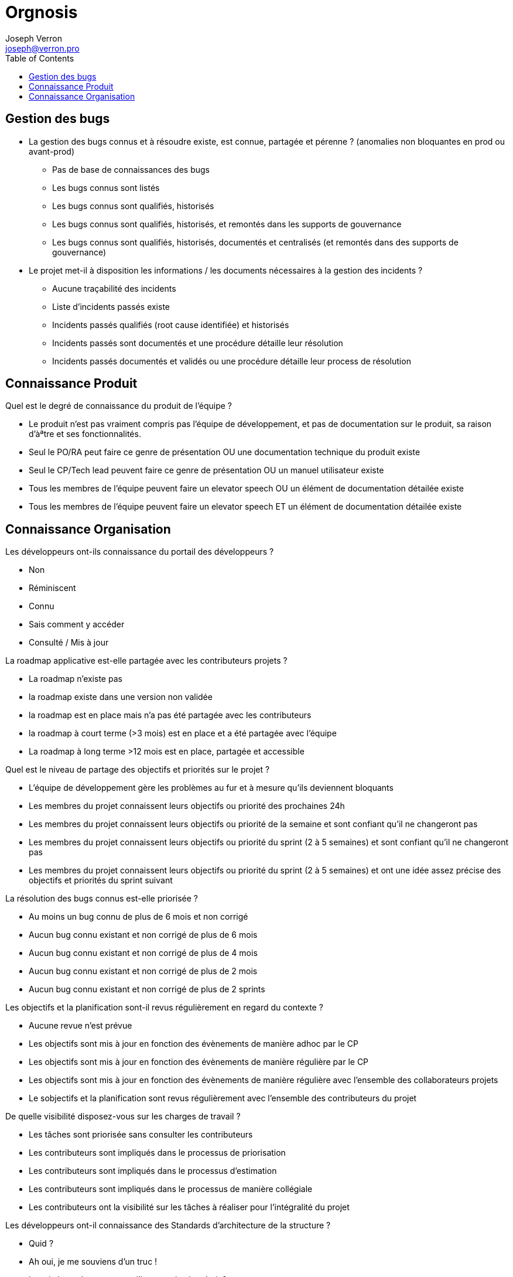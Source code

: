 = Orgnosis
Joseph Verron <joseph@verron.pro>
:toc:

== Gestion des bugs
* La gestion des bugs connus et à résoudre existe, est connue, partagée et pérenne ? (anomalies non bloquantes en prod ou avant-prod)

** Pas de base de connaissances des bugs
** Les bugs connus sont listés
** Les bugs connus sont qualifiés, historisés
** Les bugs connus sont qualifiés, historisés, et remontés dans les supports de gouvernance
** Les bugs connus sont qualifiés, historisés, documentés et centralisés (et remontés dans des supports de gouvernance)

* Le projet met-il à disposition les informations /  les documents nécessaires à la gestion des incidents ?
** Aucune traçabilité des incidents
** Liste d'incidents passés existe
** Incidents passés qualifiés (root cause identifiée) et historisés
** Incidents passés sont documentés et une procédure détaille leur  résolution
** Incidents passés documentés et validés ou une procédure détaille leur process de résolution

== Connaissance Produit
Quel est le degré de connaissance du produit de l'équipe ?

* Le produit n'est pas vraiment compris pas l'équipe de développement, et pas de documentation sur le produit, sa raison d'àªtre et ses fonctionnalités.
* Seul le PO/RA peut faire ce genre de présentation OU une documentation technique du produit existe
* Seul le CP/Tech  lead peuvent faire ce genre de présentation OU un manuel utilisateur existe
* Tous les membres de l'équipe peuvent faire un elevator speech OU un élément de documentation détailée existe
* Tous les membres de l'équipe peuvent faire un elevator speech ET un élément de documentation détailée existe

== Connaissance Organisation
Les développeurs ont-ils connaissance du portail des développeurs ?

* Non
* Réminiscent
* Connu
* Sais comment y accéder
* Consulté / Mis à jour

La roadmap applicative est-elle partagée avec les contributeurs projets ?

* La roadmap n'existe pas
* la roadmap existe dans une version non validée
* la roadmap est en place mais n'a pas été partagée avec les contributeurs
* la roadmap à court terme (>3 mois) est en place et a été partagée avec l'équipe
* La roadmap à long terme >12 mois est en place, partagée et accessible

Quel est le niveau de partage des objectifs et priorités sur le projet ?

* L'équipe de développement gère les problèmes au fur et à mesure qu'ils deviennent bloquants
* Les membres du projet connaissent leurs objectifs ou priorité des prochaines 24h
* Les membres du projet connaissent leurs objectifs ou priorité de la semaine et sont confiant qu'il ne changeront pas
* Les membres du projet connaissent leurs objectifs ou priorité du sprint (2 à 5 semaines) et sont confiant qu'il ne changeront pas
* Les membres du projet connaissent leurs objectifs ou priorité du sprint (2 à 5 semaines) et  ont une idée assez précise  des objectifs et priorités du sprint suivant

La résolution des bugs connus est-elle priorisée ?

* Au moins un bug connu de plus de 6 mois et non corrigé
* Aucun bug connu existant  et non corrigé de plus de 6 mois
* Aucun bug connu existant  et non corrigé de plus de 4 mois
* Aucun bug connu existant  et non corrigé de plus de 2 mois
* Aucun bug connu existant  et non corrigé de plus de 2 sprints

Les objectifs et la planification sont-il revus régulièrement en regard du contexte ?

* Aucune revue n'est prévue
* Les objectifs sont mis à jour en fonction des évènements de manière adhoc par le CP
* Les objectifs sont mis à jour en fonction des évènements de manière régulière par le CP
* Les objectifs sont mis à jour en fonction des évènements de manière régulière avec l'ensemble des collaborateurs projets
* Le sobjectifs et la planification sont revus régulièrement avec l'ensemble des contributeurs du projet

De quelle visibilité disposez-vous sur les charges de travail ?

* Les tâches sont priorisée sans consulter les contributeurs
* Les contributeurs sont impliqués dans le processus de priorisation
* Les contributeurs sont impliqués dans le processus d'estimation
* Les contributeurs sont impliqués dans le processus de manière collégiale
* Les contributeurs ont la visibilité sur les tâches à réaliser pour l'intégralité du projet

Les développeurs ont-il connaissance des Standards d'architecture de la structure ?

* Quid ?
* Ah oui, je me souviens d'un truc !
* Les règles qu'on toruve sur l'intranet, à tel endroit ?
* Ah oui, les standard sur <exemple1> ou <exemple 2> qu'on peut trouver à tel endroit ?
* Ben oui, on a même fait des retours dessus à nos architectes logiciels

Les développeurs sont-il familiarisés avec toute la base de code du projet ?

* Il existe une ou plusieurs zones du code considérés trop complexes, ou "legacy" et donc non modificables
* Chaque développeur ne travaille que sur une partie de la base de code
* Tous les membres de l'équipe se sentent capable de travailler sur toute la base de code avec un collègue référent
* Tous les membres de l'équipe se sentent capable de travailler sur toute la base de code tant qu'un  collègue référent est disponible.
* Tous les membres de l'équipe se sentent capable de travailler sur toute la base de code indépendamment.

Êtes-vous en mesure de définir les termes suivants : Dette technique /  Refactoring / Code Rot / Règle du boyscout ?

* 0/4
* 1/4
* 2/4
* 3/4
* 4/4

Est-ce qu'on trouve une branche 'master' ?

* Pas de SCM
* Pas de SCM distribué
* Pas le SCM de référence
* Pas de trunk de référence
* Une branche tunk ou équivalent

Quel est le nombres de branches actives sur le serveur distant de référence ?

* pas de SCM
* Pas de SCM distribué
* Nombre de branches ouvertes > 3x  le nb des développeurs
* Nombre de branches ouvertes > 1x  le nb des développeurs
* Nombre de branches ouvertes > 0.5x  le nb des développeurs

Quelle est la durée de vie moyenne des branches en cours de développement sur le serveur distant de référence (autre que le trunk) ?

* Pas de SCM
* Pas de SCM distribué
* >1mois
* >1 semaine
* > 1 jour

Est-ce que tous les développeurs utilisent l'outil de versionnage ?

* Pas de SCM
* Pas de SCM distribué
* Au moins un membre de l'équipe maitrise Git suffisament pour réecrire l'historique si nécessaie (mot de passe en dur, …)
* Au moins la moitié de l'équipe maitrise Git suffisament pour réecrire l'historique si nécessaire (mot de passe en dur, …)
* Toute l'équipe maitrise Git

Existe-t'il des restrictions de réusinage (refactoring) sur le code l'application ?

* Il existe une partie du code dont le résuinage et spécifiquement interdit
* Pas de refactoring sans demande d'évolution explicite (don't fix what's not broken)
* Refactoring limité aux méthodes modifiées pour les travaux en cours
* Refactoring limité aux fichiers modifiés pour les travaux en cours
* Refactoring libre sur l'intégralité de la base de code

Quelles sont les pratiques en termes de revue de code ?

* Pas de revue de code
* Revue ponctuelle
* Revue régulière / Merge sur le poste développeur
* Revues systématiques / merge sur le poste réviseur
* Pull/merge request systématique

Quelles sont les pratiques en termes de DDD (Domain Driven Design) ?

* Pas de conception orientée objet
* On peut identifier une conception orientée objet
* On peut identifier une composante contenant la logique métier
* Le ou les composants métiers sont indépendants de tous les autres composants et systèmes d'input/ouput
* Le code reproduit une métaphore de la vision métier (ubiquitous language)

Pratiquez-vous du pair/mob programming (montée en compétences de junior, partager des connaissances, remplacer des revues de code ou pratiquer le TDD) ?

* Sujet Inconnu
* Pas de pair programming depuis plus d'un mois
* Pair programming utilisé ponctuellement
* Pair programming utilisé régulièrement
* Process de pair programming régulier, bien défini et mis en place

Existe-t-il un cadre défini pour les revues de code ?

* Pas de cadre défini
* Des règles informelles sont partagées oralement
* Un mix de règles locales et de références sont partagées
* Un cadre explicite est formalisé existe, est partagé et est appliqué
* Ce cadre inclut la vérification des standards de l'organisation

La résolution des bugs potentiels (rapport d'analyse) est-elle priorisée ?

* Pas d'analyses de la base de code
* Les analyses ne sont pas particulièrement prises en compte
* Les retours des analyses sont visibles ou présentés régulièrement
* Des actions de remédiations aux violations constatées sont mises en place
* Un travail n'est aps considéré comme terminé tant que des violations sont constatés dans les rapports d'analyse

Les éléments de configurations sont-ils versionnés (code, tests, scripts, paramétrage, docs (DE, DI, ...)) ?

* Pas de SCM / Documentation non versionnée
* Un plan de gestion de configuration existe
* Mise en œuvre partielle du plan de configuratiion
* Mise en œuvre totale
* Mise en œuvre totale dans els outils de référence

Existe-t-il une convention de codage connue, partagée et appliquée par les développeurs ?

* Pas de convention de codage connue ou partagée
* Une convention de codage connue mais pas forcément appliquée
* Une convention de codage documentée explicitement
* Une convention de codage documentée et utilisée comme référence lors des revues
* Convention de codage existante, partagée, automatisée et appliquée systématiquement

Quel est le niveau de maitrise de l'outil de build/packaging (maven, msbuild, gradle, ...) ?

* Pas d'outil de packaging reconnu
* Outil de packaging connu
* Outil de packaging connu avec configuration partagée via SCM
* Outil de packaging connu et utilisé par tous les développeurs
* Outil de packaging connu et maitrisé par tous les développeurs

L'étape de compilation est-elle rapide ?

* L'étape de compilation dure >1 h
* L'étape de compilation dure <1 h
* L'étape de compilation dure <10min
* L'étape de compilation dure <1min
* L'étape de compilation dure <10sec

Quel est l'usage fait des analyses statiques (Sonarqube) ?

* Pas d'analyse ou pas d'exploitation des résultats
* Les résultats des évaluations sont conservés
* Les résultats des évaluations sont visibles par les développeurs
* Les résultats des évaluations sont visibles par toute l'équipe
* Les résultats des évaluations sont utilisés par les développeurs et pour le pilotage (vision applicative et portfolio)

Existe-t-il un outil unique de packaging connu et partagé entre les membres de l'équipe ?

* L'application n'est jamais packagée (pas compilée, pas zippée, pas versionnée)
* L'application est packagé manuellement
* L'application est packagée via une configuration et un outil
* L'application est packagée via une configuration et un outil standard de l'organisation
* L'application est packagée via une configuration historisée et un unique outil  standard de l'organisation

Existe-t-il un serveur de build connu et partagé entre les membres de l'équipe ?

* L'application est compilée par les développeurs sur leurs postes
* L'application est régulièrement compilée par un poste de référence
* L'application est régulièrement et automatiquement compilée par un serveur de build
* L'application est régulièrement et automatiquement compilée par un serveur de build fourni par l'organisation
* Les résultats réguliers du serveur de build sont accessibles et consultés par l'équipe de développement

Quel est l'usage fait de la plateforme d'intégration continue ?

* Pas d'intégration continue
* Pas de plateforme d'intégration continue
* Process de la plateforme déclenché manuellement
* Process de la plateforme déclenché automatiquement pour chaque modification de la base de code
* Pratiques de "revues de code" et de "pull/merge request" via la plateforme

Les développeurs sont-ils sensibilisés à la pratique des tests automatisés ?

* Pas de tests automatisés
* Des tests automatisés existent
* Des tests automatisés sont executé régulièrement
* Des tests automatisés sont ajoutés et executés pour chaque ajout de fonctionalité
* Des tests automatisés sont executés pour chaque ajout de fonctionalité pour chaque évolutiond e la bas ede code (à chaque push)

Les développeurs sont-ils sensibilisés à la pratique de couverture de code ?

* Pas de mesures de la couverture de code
* Des mesures existent
* Des mesures sont faites lors des tests automatisés
* La couverture est stable ou en en progression permanente
* La couverture des tests automatisés répond à la stratégie de tests du projet et de l'organisation

L'application est évaluée au moins une fois par jour le serveur de build ?

* Pas d'analyse de l'application
* Des analyses statiques de l'application sont faites ponctuellement
* Des analyses statiques de l'application sont faites régulièrement
* Des analyses statiques de l'application sont faites systématiquement pour chaque modification de code
* Des analyses statiques de l'application sont faites systématiquement pour chaque branche en cours de développement

Quelle est la maturité de l'équipe concernant le TDD ?

* Pas de tests automatisés
* Des tests automatisés existent
* Des tests automatisés sont rédigés avant la rédaction du code
* Des tests reproduisant les bugs sont rédigés avant de coder la correction
* Aucun code n'est rédigé sans rédaction préalable de tests validant son comportement

Quelle est la maturité de l'équipe concernant le BDD ?

* Pas de tests d'acceptation objectifs
* Il existe des tests d'acceptance dans les spécifications
* les tests d'acceptance sont suffisants pour valider de manière autonome les évolutions
* Les tests d'acceptance sont automatisés par les développeurs
* Le stests d'acceptance sont automatisés via un parseur de domain specific language

Sessions d'analyse statique sont-elle rapide ?

* Sessions d'analyse statique > 1h
* Sessions d'analyse statique < 1h
* Sessions d'analyse statique < 10min
* Sessions d'analyse statique < 1min
* Sessions d'analyse statique < 10s

Sessions de test automatisés sont-elles rapide ?

* Sessions de tests automatisés > 1h
* Sessions de tests automatisés < 1h
* Sessions de tests automatisés < 10min
* Sessions de tests automatisés < 1min
* Sessions de tests automatisés < 10s

Combien de temps prends le packaging ?

* Packaging > 1j
* Packaging < 1j
* Packaging < 1h
* Packaging < 10 min
* Packaging < 1 min

Si je travaille avec un partenaire externe, est ce que les règles de collaboration sont partagées ?

* Inconnu
* Je sais que ses régles existent
* Je sais où le trouver
* Je sais m'y réferer
* je l'ai déjà lu au moins une fois

Est-ce que l'équipe de développement a accès à  un profil utilisateur ?

* Aucune instance n'est accessible ou ne peut-être reproduite sur les machines developpeurs
* Les développeurs peuvent reproduire une instance sur leur machine
* Les développeurs ont accès à une version simulant les conditions de production
* Au moins un membre du projet a accès à un compte utilisateur en production
* Les développeurs ont accès à un compte utilisateur en production

Quel est le niveau de l'environnement physique dédié aux contributeurs du projet ?

* Locaux non adaptés à la pratique du codage
* Les développeurs ont la possibilité de s'isoler mentalement pour se concentrer (casques, télétravail, flex-office)
* Locaux relativement silencieux avec peu ou très peu de perturbation (déménagements d'équipe, échange téléphoniques, demande d'interventions venant d'autres équipes, etc…)
* Les développeurs ont la possibilité de s'isoler temporairement de leur equipe pour se concentrer
* Les développeurs ont la possibilité de si'soler dans une pièce séparée pour se concentrer

Les développeurs ont-ils accès à un gestionnaire de dépendances de qualité, avec ou sans proxy et/ou miroirs ?

* Pas de gestion des dépendances
* La gestion des dépendances est faites via un dossier libs/third-party/vendors/…
* Les gestions des dépendances est fairte via un gestionnaire de dépendances (maven, npm, apt, …)
* Les gestions des dépendances est fairte via un gestionnaire de dépendances configuré avec un dépôt interne à la société
* La gestion des dépendances est faite via un gezstionnaire de dépendances, configuré avec un dépôt public, ou un dépôt interne à la société avec un accès au dépots publics

Quel est le niveau de l'environnement logiciel dédié aux contributeurs du projet ?

* Pas de droits d'installation et pas le minimum nécessaire installé ou installable
* Socle logiciel standard open source installé ou accessible (centre logiciel)
* Socle logiciel professionnel (sous licence) installé ou accessible (centre logiciel)
* Droits d'installation locaux, ou possibilité d'homologation d'outils open source supplémentaires
* Possibilité d'homologation d'outils professionnels (sous licence) supplémentaires

Quel est le niveau du matériel dédié ayx contributeurs du projet ? Espace disque insuffisant/suffisant/confortable, Espace RAM insuffisant/suffisant/confortable, Puissance processeur insuffisant/suffisant/confortable, Taille et quantité des écrans insuffisant/suffisant/confortable ?

* <2 sur 8
* < 4 sur  8
* <6 sur 8
* < 8 sur 8
* 8 sur 8

Quel est le dégré d'accès documentaire technique ?

* Accès à ce qui est en local sur les postes locaux
* Et ce qui est sur le réseau interne
* Et ce qui est sur une whitelist d'url externes avec un process simple de mise à jour
* et une bibliothèque de médias de formation ou de référence, papiers ou électronique
* Extensive, ou avec un process d'ajout simple

Quel est le dégré de complexité du déploiement ?

* Déploiement manuel
* Déploiement décrit dans une procédure ecrite
* Déplacement d'un livrable et execution d'un script unique d'installation
* Déploiement continu mis en place (validation click)
* Déploiement continu mis en place (no click)

Quel est la fréquence de déploiement en production ?

* Moins d'une fois par an
* Moins d'une fois par trimestre
* < 1 fois par sprint
* 1 fois par sprint
* 1 par feature branch mergée/ +ieurs fois par sprint

Quel est le dégré de confiance sur le rollback (retour arrière) ?

* Pas de procédure de rollback
* Procédure manuelle existante (pas testée)
* Proceédure manuelle testée régulièrement ou procédure automatisée
* Proceédure manuelle testée à chaque MEP ou procédure automatisée testée régulièrement
* Procédure de rollback automatisée et tetée à chaque MEP

Existe-t-il un leader technique dans l'équipe/projet/produit ?

* Non
* Oui, mais pas à temps plein
* Oui, depuis le début du projet, mais pas à temps plain, ou équipe de juniors autonomes sur leurs montée en compétence
* Oui, depuis le début du projet à temps plein, il transmet ses connaissances OU equipe de seniors autonomes sur leurs montée en compétences
* Oui, depuis le début du projet, à temps plein, il transmets ses connaissances, et aplliqued et fait appliquer les standards de l'organisation

Quelle est la maturité concernant le monitoring du runtime ?

* Pas de monitoring, monitoring par le client.
* Cas d'usage vérifiés manuellement à intervalles réguliers / Mon,itoring partiel (ou manuel), ou via reporting mail
* Cas d'usage vérifiés automatiqu"ement à intervalles réguliers / monitoring en temps reel, via une interface web
* Cas d'usage et monitoring préventif (disk space, table space, network load, …) à intervalles réguliers /  Monitoring en temps réel affiché dans l'espace de développement
* Cas d'usage et monitoring préventif en temps réel par affichage visuel / Monitoring en temps réel partagé avec le management et les stakeholders via une interface web

Dans quelle mesure le travail inter-équipe est-il encouragé ?

* Surtout, personne ne touche à notre périmètre (c'est confidentiel, trop dangereux, …)
* Le code est partagé de manière ad-hoc par demande individuelle
* Le code est partagé avec le domaine dans lequel l'équipe évolue
* Le code est partagé et accessible pas les autres équipes, y compris pour modification. Le code des autres équipes est accessible pour faire de même.
* Des évenements sont régulièrement organisés pour faire participer les autres équipes à notre produit, et vice-versa

Quels sont les processus mis en place pour faciliter les échanges dev & ops ?

* Pas de processus prévus
* Outils de ticketing mis en place
* Ticketing, téléphone, mail et messagerie instantanée
* Espace de collaboration statique existant (repertoire partagé, ...)
* Espace de collaboration dynamique existant (style wiki...) et messagerie instantanée d'équipe

Comment l'équipe entretient-elle son niveau de savoir-faire pendant le temps de travail ?

* L'équipe suit les formations internes obligatoires
* L'équipe suit les formations internes obligatoires, et certains membres se forment en dehors du travail
* L'équipe participe occasionnellement aux communautés d'experts disponibles
* L'équipe participe régulièrment aux communautés d'experts disponibles, et/ou se forme via des katas organisés en fonction des besoins du projet, via une bibliothèque partagée, …
* L'équipe participe voire anime régulièrment les communautés d'experts disponibles, et/ou se forme via des katas organisés en fonction des besoins du projet, via une bibliothèque partagée ET participent à la formation des autres équipes

Quel est le niveau d'échange entre les dev & les ops ?

* L'UPM ou la Production est informée quelques jours avant la date de la livraison applicative
* La prodcution est correctement informée via le sprocess de cycle de vie projet / le sdevs sont correctemnt informés des pré-requis des enviornnmeents de production
* Une fois par sprint, la production et les devs se rencontre pour échanger sur les réussites, echecs et établir de splans d'actions
* Existence d'un poste Ops dans l'équipe de devs / Prod présente au revues de sprint
* Post-mortems co-écrit et torts partagés / Réussites celebrées avec la prod / plans d'action partagés en cours / production présente au retrospectives de sprint

Le projet/ produit est-il conçu pour répondre à un besoin identifié ete sa valeur ajoutée est-elle mesurable ?

* Le besoin n'a pas été rattaché à des faits ou des données chiffrées et n'a pas fait l'objet d'une phase exploratrice incluant les utilisateurs
* Le produit réponds à une demande métiers (pas forcément argumentée)
* Le produit réponds à une demande métier documentée, argumentée
* Le produit réponds à une demande métier documentée et challengée via une phase exploratrice incluant des utilisateurs
* Les besoins ou problématiques utilisateurs ont été identifiés en collaboration avec les utilisateurs, la mise en place du produit apportera de la valeur sur la durée à l'utilisateur et s'appuie sur des données factuelles et/ou chiffrées

Les hypothèses sur la pertinence du lancement de l'application/projet/produit ont-elle été verifiées avec des utilisateurs ?

* Un besoin exprimé, sans hypothèse, est utilisé pour démarrer le développement du produit
* Les premières hypothèses font foi, le produit est construit à partir de celles-ci et les utilisateurs ne verront le produito qu'une fois qu'il sera terminé et livré en production
* Une phase de MVP vient valider le coût de lancement du produit (Est-ce qu'on y arrivera techniquement)
* Une phase de MVP/MMP (?) vient valider la pertinence de lancer le produit. Elle inclut des utilisateurs clés et son objectif est de vérifier la véracité des hypothèses à l'origine du Produit.
* "Une phase de MVP/MMP (?) vient valider la pertinence de lancer le produit. Elle inclut des utilisateurs clés et son objectif est de vérifier la véracité des hypothèses à l'origine du Produit.
La pertinence des besoins exprimées est révaluée régulièrement"

Le concept de Backlog Produit est-il appliqué ?

* Pas de vision Produit, pas de backlog, au mieux un cahier des charges
* Un product owner, ou chef de projet définit la priorisation des tâches à réaliser
* Un product owner, ou chef de projet définit la priorisation des tâches à réaliser, en incluant les besoins techniques (Non functional requirements)
* Un product owner, ou chef de projet définit la priorisation des tâches à réaliser, en incluant les besoins techniques (Non functional requirements) en collaboration avec l'équipe de developement

Y'a t'il un rôle de Product Owner (PO) ou équivalent affecté au produit/application/projet ?

* il n'y a pas de PO
* PO, mais peu disponible
* Un PO et/ou des représentatn (ProxyPO/BA) pour se backuper
* Un PO unique avec un pouvoir de décision indiscuté, même à temps partiel
* Les disponibilités du PO unique lui permette d'assurer leur fonctions et responsabilités à temps plein

La valeur métier est-elle une métrique de référence pour informer les décisions prises par l'équipe ?

* Priorisation LAPU (last resquest), LOUPO (loudest person opinion)
* Pas d'évaluation de la valeur métier; la priorisation suit un modèle de type HIPPO (Highest Paid Person's Opinion)
* Une évaluation de la valeur métier est faite pour chaque demande macros des utilisateurs
* Une évaluation de la valeur métier est faite pour chaque demande macros des utilisateurs. Elle est revue potentiellement à chaque itération.
* La valeur métier est définie qualitativement et collaborativement avec les parties prenantes et les décisions sont facilitées par un Product Owner (PO). Elle apparaît sur chaque User Story (US). Elle peut être revue à chaque itération en fonction des informations récoltées lors de l'itération.

'''
L'équipe est-elle stable ?

* L'équipe est chroniquement en sous-effectif
* Les membres de l'équipe changent  régulièremnt, de manière non anticipée
* Léquipe est stable, le turnover est naturel (France 2018 18%)
* Léquipe est stable, le turnover est naturel (France 2018 18%) et les changements sont  anticipés à plus d'1 mois.
* Léquipe est stable, le turnover est raisonnable et pleinement intégré par l'équipe. (plus d1 an sans problèmes avec prise de contact avec un ancien collègue)
